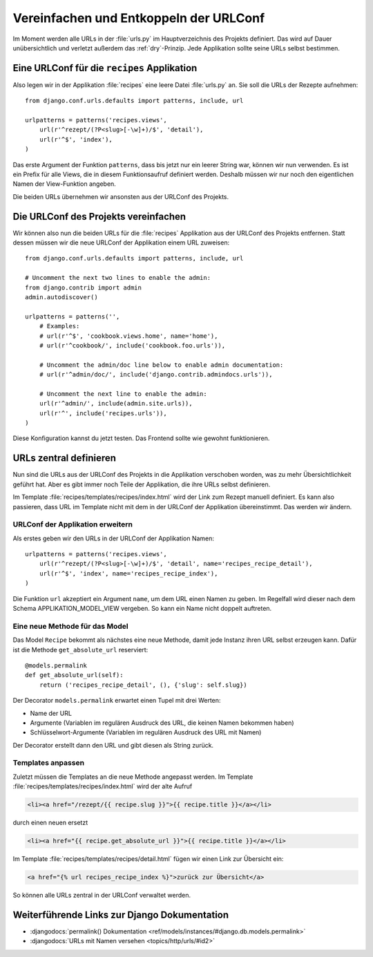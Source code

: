 Vereinfachen und Entkoppeln der URLConf
***************************************

Im Moment werden alle URLs in der :file:`urls.py` im Hauptverzeichnis des
Projekts definiert. Das wird auf Dauer unübersichtlich und verletzt außerdem
das :ref:`dry`-Prinzip. Jede Applikation sollte seine URLs selbst bestimmen.

Eine URLConf für die ``recipes`` Applikation
============================================

Also legen wir in der Applikation :file:`recipes` eine leere Datei
:file:`urls.py` an. Sie soll die URLs der Rezepte aufnehmen::

    from django.conf.urls.defaults import patterns, include, url

    urlpatterns = patterns('recipes.views',
        url(r'^rezept/(?P<slug>[-\w]+)/$', 'detail'),
        url(r'^$', 'index'),
    )

Das erste Argument der Funktion ``patterns``, dass bis jetzt nur ein leerer
String war, können wir nun verwenden. Es ist ein Prefix für alle Views, die in
diesem Funktionsaufruf definiert werden. Deshalb müssen wir nur noch den
eigentlichen Namen der View-Funktion angeben.

Die beiden URLs übernehmen wir ansonsten aus der URLConf des Projekts.

Die URLConf des Projekts vereinfachen
=====================================

Wir können also nun die beiden URLs für die :file:`recipes` Applikation aus
der URLConf des Projekts entfernen. Statt dessen müssen wir die neue URLConf
der Applikation einem URL zuweisen::

    from django.conf.urls.defaults import patterns, include, url

    # Uncomment the next two lines to enable the admin:
    from django.contrib import admin
    admin.autodiscover()

    urlpatterns = patterns('',
        # Examples:
        # url(r'^$', 'cookbook.views.home', name='home'),
        # url(r'^cookbook/', include('cookbook.foo.urls')),

        # Uncomment the admin/doc line below to enable admin documentation:
        # url(r'^admin/doc/', include('django.contrib.admindocs.urls')),

        # Uncomment the next line to enable the admin:
        url(r'^admin/', include(admin.site.urls)),
        url(r'^', include('recipes.urls')),
    )

Diese Konfiguration kannst du jetzt testen. Das Frontend sollte wie gewohnt
funktionieren.

URLs zentral definieren
=======================

Nun sind die URLs aus der URLConf des Projekts in die Applikation verschoben
worden, was zu mehr Übersichtlichkeit geführt hat. Aber es gibt immer noch
Teile der Applikation, die ihre URLs selbst definieren.

Im Template :file:`recipes/templates/recipes/index.html` wird der Link zum
Rezept manuell definiert. Es kann also passieren, dass URL im Template nicht
mit dem in der URLConf der Applikation übereinstimmt. Das werden wir ändern.

URLConf der Applikation erweitern
---------------------------------

Als erstes geben wir den URLs in der URLConf der Applikation Namen::

    urlpatterns = patterns('recipes.views',
        url(r'^rezept/(?P<slug>[-\w]+)/$', 'detail', name='recipes_recipe_detail'),
        url(r'^$', 'index', name='recipes_recipe_index'),
    )

Die Funktion ``url`` akzeptiert ein Argument ``name``, um dem URL einen Namen
zu geben. Im Regelfall wird dieser nach dem Schema APPLIKATION_MODEL_VIEW
vergeben. So kann ein Name nicht doppelt auftreten.

Eine neue Methode für das Model
-------------------------------

Das Model ``Recipe`` bekommt als nächstes eine neue Methode, damit jede
Instanz ihren URL selbst erzeugen kann. Dafür ist die Methode
``get_absolute_url`` reserviert::

    @models.permalink
    def get_absolute_url(self):
        return ('recipes_recipe_detail', (), {'slug': self.slug})

Der Decorator ``models.permalink`` erwartet einen Tupel mit drei Werten:

* Name der URL
* Argumente (Variablen im regulären Ausdruck des URL, die keinen Namen
  bekommen haben)
* Schlüsselwort-Argumente (Variablen im regulären Ausdruck des URL mit Namen)

Der Decorator erstellt dann den URL und gibt diesen als String zurück.

Templates anpassen
------------------

Zuletzt müssen die Templates an die neue Methode angepasst werden. Im Template
:file:`recipes/templates/recipes/index.html` wird der alte Aufruf

..  code-block:: html+django

    <li><a href="/rezept/{{ recipe.slug }}">{{ recipe.title }}</a></li>

durch einen neuen ersetzt

..  code-block:: html+django

    <li><a href="{{ recipe.get_absolute_url }}">{{ recipe.title }}</a></li>

Im Template :file:`recipes/templates/recipes/detail.html` fügen wir einen Link
zur Übersicht ein:

..  code-block:: html+django

    <a href="{% url recipes_recipe_index %}">zurück zur Übersicht</a>

So können alle URLs zentral in der URLConf verwaltet werden.

Weiterführende Links zur Django Dokumentation
=============================================

* :djangodocs:`permalink() Dokumentation <ref/models/instances/#django.db.models.permalink>`
* :djangodocs:`URLs mit Namen versehen <topics/http/urls/#id2>`
